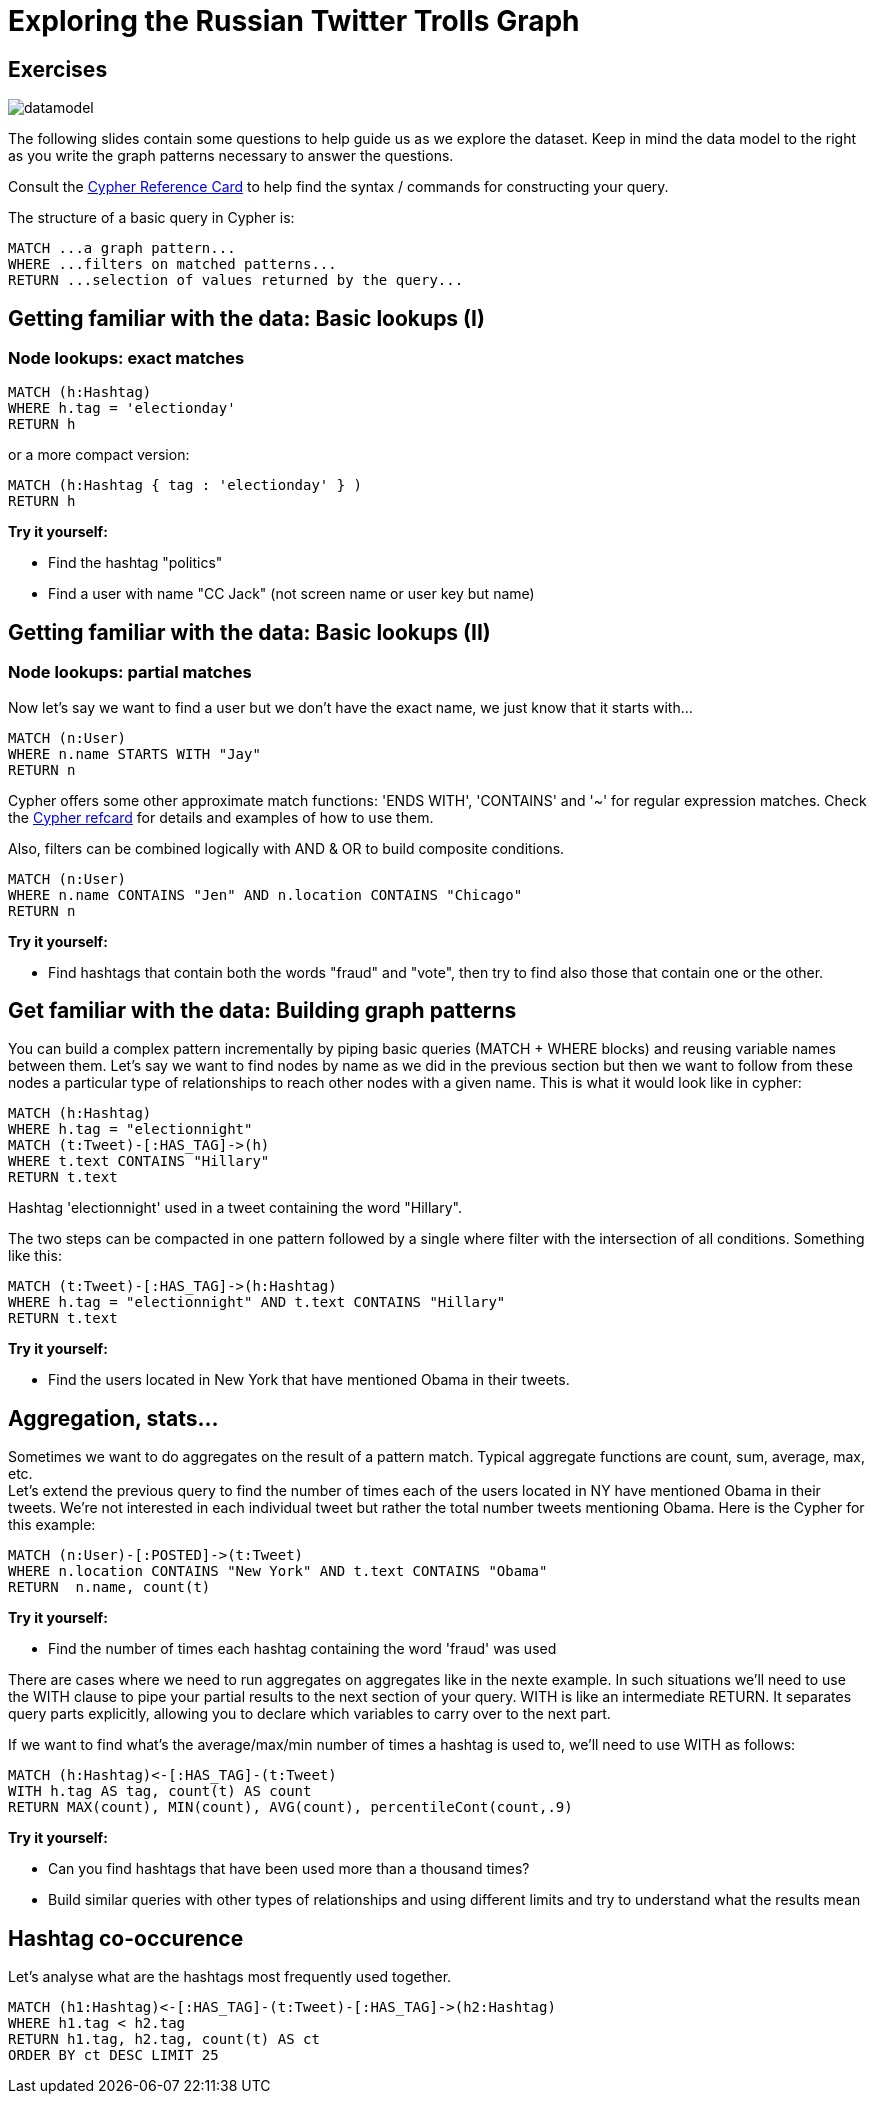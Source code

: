 = Exploring the Russian Twitter Trolls Graph

== Exercises

image::{img}/datamodel.png[float=right]

The following slides contain some questions to help guide us as we explore the dataset. Keep in mind the data model to the right as you write the graph patterns necessary to answer the questions.

Consult the http://neo4j.com/docs/stable/cypher-refcard/[Cypher Reference Card] to help find the syntax / commands for constructing your query.

The structure of a basic query in Cypher is:

[source,cypher]
----
MATCH ...a graph pattern...
WHERE ...filters on matched patterns... 
RETURN ...selection of values returned by the query...
----

== Getting familiar with the data: Basic lookups (I)

=== Node lookups: exact matches

[source,cypher]
----
MATCH (h:Hashtag) 
WHERE h.tag = 'electionday' 
RETURN h
----

or a more compact version:

[source,cypher]
----
MATCH (h:Hashtag { tag : 'electionday' } ) 
RETURN h
----


*Try it yourself:*

* Find the hashtag "politics"
* Find a user with name "CC Jack" (not screen name or user key but name)

== Getting familiar with the data: Basic lookups (II)

=== Node lookups: partial matches

Now let's say we want to find a user but we don't have the exact name, we just know that it starts with...

[source,cypher]
----
MATCH (n:User) 
WHERE n.name STARTS WITH "Jay" 
RETURN n 
----

Cypher offers some other approximate match functions: 'ENDS WITH', 'CONTAINS' and '~' for regular expression matches. Check the https://neo4j.com/docs/cypher-refcard/current/[Cypher refcard] for details and examples of how to use them.

Also, filters can be combined logically with AND & OR to build composite conditions.

[source,cypher]
----
MATCH (n:User) 
WHERE n.name CONTAINS "Jen" AND n.location CONTAINS "Chicago" 
RETURN n 
----


*Try it yourself:*

* Find hashtags that contain both the words "fraud" and "vote", then try to find also those that contain one or the other.


== Get familiar with the data: Building graph patterns 

You can build a complex pattern incrementally by piping basic queries (MATCH + WHERE blocks) and reusing variable names between them. Let's say we want to find nodes by name as we did in the previous section but then we want to follow from these nodes a particular type of relationships to reach other nodes with a given name. This is what it would look like in cypher:

[source,cypher]
----
MATCH (h:Hashtag) 
WHERE h.tag = "electionnight"
MATCH (t:Tweet)-[:HAS_TAG]->(h)
WHERE t.text CONTAINS "Hillary"
RETURN t.text
----

Hashtag 'electionnight' used in a tweet containing the word "Hillary".

The two steps can be compacted in one pattern followed by a single where filter with the intersection of all conditions. Something like this:

[source,cypher]
----
MATCH (t:Tweet)-[:HAS_TAG]->(h:Hashtag) 
WHERE h.tag = "electionnight" AND t.text CONTAINS "Hillary"
RETURN t.text
----

*Try it yourself:*

* Find the users located in New York that have mentioned Obama in their tweets.


== Aggregation, stats...

Sometimes we want to do aggregates on the result of a pattern match. Typical aggregate functions are count, sum, average, max, etc.  +
Let's extend the previous query to find the number of times each of the users located in NY have mentioned Obama in their tweets. We're not interested in each individual tweet but rather the total number tweets mentioning Obama. Here is the Cypher for this example:

[source,cypher]
----
MATCH (n:User)-[:POSTED]->(t:Tweet) 
WHERE n.location CONTAINS "New York" AND t.text CONTAINS "Obama"
RETURN  n.name, count(t)
----

*Try it yourself:*

* Find the number of times each hashtag containing the word 'fraud' was used

There are cases where we need to run aggregates on aggregates like in the nexte example. In such situations we'll need to use the WITH clause to pipe your partial results to the next section of your query. WITH is like an intermediate RETURN. It separates query parts explicitly, allowing you to declare which variables to carry over to the next part.

If we want to find what's the average/max/min number of times a hashtag is used to, we'll need to use WITH as follows:

[source,cypher]
----
MATCH (h:Hashtag)<-[:HAS_TAG]-(t:Tweet) 
WITH h.tag AS tag, count(t) AS count
RETURN MAX(count), MIN(count), AVG(count), percentileCont(count,.9)
----

*Try it yourself:*

* Can you find hashtags that have been used more than a thousand times?
* Build similar queries with other types of relationships and using different limits and try to understand what the results mean

== Hashtag co-occurence

Let's analyse what are the hashtags most frequently used together.

[source,cypher]
----
MATCH (h1:Hashtag)<-[:HAS_TAG]-(t:Tweet)-[:HAS_TAG]->(h2:Hashtag) 
WHERE h1.tag < h2.tag
RETURN h1.tag, h2.tag, count(t) AS ct
ORDER BY ct DESC LIMIT 25
----

